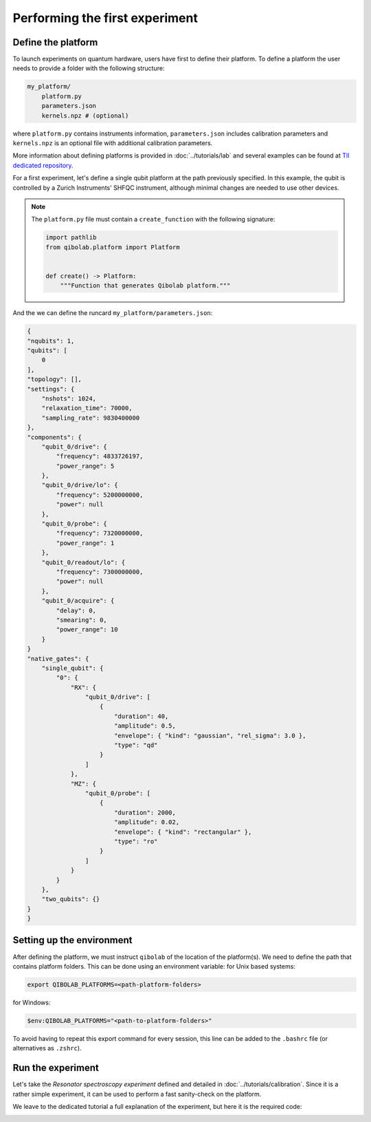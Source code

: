Performing the first experiment
===============================

Define the platform
-------------------

To launch experiments on quantum hardware, users have first to define their platform.
To define a platform the user needs to provide a folder with the following structure:

.. code-block:: bash

    my_platform/
        platform.py
        parameters.json
        kernels.npz # (optional)

where ``platform.py`` contains instruments information, ``parameters.json``
includes calibration parameters and ``kernels.npz`` is an optional
file with additional calibration parameters.

More information about defining platforms is provided in :doc:`../tutorials/lab` and several examples can be found at `TII dedicated repository <https://github.com/qiboteam/qibolab_platforms_qrc>`_.

For a first experiment, let's define a single qubit platform at the path previously specified.
In this example, the qubit is controlled by a Zurich Instruments' SHFQC instrument, although minimal changes are needed to use other devices.

.. testcode:: python

    # my_platform/platform.py

    import pathlib

    from laboneq.simple import DeviceSetup, SHFQC
    from qibolab.components import (
        AcquireChannel,
        IqChannel,
        IqConfig,
        AcquisitionConfig,
        OscillatorConfig,
    )
    from qibolab.instruments.zhinst import ZiChannel, Zurich
    from qibolab.platform import Platform
    from qibolab.serialize import (
        load_instrument_settings,
        load_qubits,
        load_runcard,
        load_settings,
    )

    NAME = "my_platform"  # name of the platform
    ADDRESS = "localhost"  # ip address of the ZI data server
    PORT = 8004  # port of the ZI data server

    # folder containing runcard with calibration parameters
    FOLDER = pathlib.Path.cwd()


    def create():
        # Define available instruments
        device_setup = DeviceSetup()
        device_setup.add_dataserver(host=ADDRESS, port=PORT)
        device_setup.add_instruments(SHFQC("device_shfqc", address="DEV12146"))

        # Load and parse the runcard (i.e. parameters.json)
        runcard = load_runcard(FOLDER)
        qubits, _, pairs = load_qubits(runcard)
        qubit = qubits[0]

        # define component names, and load their configurations
        drive, probe, acquire = "q0/drive", "q0/probe", "q0/acquire"
        drive_lo, readout_lo = "q0/drive/lo", "q0/readout/lo"

        # assign channels to qubits
        qubit.drive = IqChannel(name=drive, lo=drive_lo, mixer=None)
        qubit.probe = IqChannel(name=probe, lo=readout_lo, mixer=None, acquisition=acquire)
        qubit.acquisition = AcquireChannel(name=acquire, probe=probe, twpa_pump=None)

        configs = {}
        component_params = runcard["components"]
        configs[drive] = IqConfig(**component_params[drive])
        configs[probe] = IqConfig(**component_params[probe])
        configs[acquire] = AcquisitionConfig(**component_params[acquire])
        configs[drive_lo] = OscillatorConfig(**component_params[drive_lo])
        configs[readout_lo] = OscillatorConfig(**component_params[readout_lo])

        zi_channels = [
            ZiChannel(qubit.drive, device="device_shfqc", path="SGCHANNELS/0/OUTPUT"),
            ZiChannel(qubit.probe, device="device_shfqc", path="QACHANNELS/0/OUTPUT"),
            ZiChannel(qubit.acquisition, device="device_shfqc", path="QACHANNELS/0/INPUT"),
        ]

        controller = Zurich(NAME, device_setup=device_setup, channels=zi_channels)

        instruments = load_instrument_settings(runcard, {controller.name: controller})
        settings = load_settings(runcard)
        return Platform(
            NAME,
            qubits,
            pairs,
            configs,
            instruments,
            settings,
            resonator_type="3D",
        )


.. note::

    The ``platform.py`` file must contain a ``create_function`` with the following signature:

    .. code-block:: python

        import pathlib
        from qibolab.platform import Platform


        def create() -> Platform:
            """Function that generates Qibolab platform."""

And the we can define the runcard ``my_platform/parameters.json``:

.. code-block:: json

    {
    "nqubits": 1,
    "qubits": [
        0
    ],
    "topology": [],
    "settings": {
        "nshots": 1024,
        "relaxation_time": 70000,
        "sampling_rate": 9830400000
    },
    "components": {
        "qubit_0/drive": {
            "frequency": 4833726197,
            "power_range": 5
        },
        "qubit_0/drive/lo": {
            "frequency": 5200000000,
            "power": null
        },
        "qubit_0/probe": {
            "frequency": 7320000000,
            "power_range": 1
        },
        "qubit_0/readout/lo": {
            "frequency": 7300000000,
            "power": null
        },
        "qubit_0/acquire": {
            "delay": 0,
            "smearing": 0,
            "power_range": 10
        }
    }
    "native_gates": {
        "single_qubit": {
            "0": {
                "RX": {
                    "qubit_0/drive": [
                        {
                            "duration": 40,
                            "amplitude": 0.5,
                            "envelope": { "kind": "gaussian", "rel_sigma": 3.0 },
                            "type": "qd"
                        }
                    ]
                },
                "MZ": {
                    "qubit_0/probe": [
                        {
                            "duration": 2000,
                            "amplitude": 0.02,
                            "envelope": { "kind": "rectangular" },
                            "type": "ro"
                        }
                    ]
                }
            }
        },
        "two_qubits": {}
    }
    }


Setting up the environment
--------------------------

After defining the platform, we must instruct ``qibolab`` of the location of the platform(s).
We need to define the path that contains platform folders.
This can be done using an environment variable:
for Unix based systems:

.. code-block:: bash

    export QIBOLAB_PLATFORMS=<path-platform-folders>

for Windows:

.. code-block:: bash

    $env:QIBOLAB_PLATFORMS="<path-to-platform-folders>"

To avoid having to repeat this export command for every session, this line can be added to the ``.bashrc`` file (or alternatives as ``.zshrc``).


Run the experiment
------------------

Let's take the `Resonator spectroscopy experiment` defined and detailed in :doc:`../tutorials/calibration`.
Since it is a rather simple experiment, it can be used to perform a fast sanity-check on the platform.

We leave to the dedicated tutorial a full explanation of the experiment, but here it is the required code:

.. testcode:: python

    import numpy as np
    import matplotlib.pyplot as plt

    from qibolab import create_platform
    from qibolab.pulses import PulseSequence
    from qibolab.result import magnitude
    from qibolab.sweeper import Sweeper, SweeperType, Parameter
    from qibolab.execution_parameters import (
        ExecutionParameters,
        AveragingMode,
        AcquisitionType,
    )

    # load the platform from ``dummy.py`` and ``dummy.json``
    platform = create_platform("dummy")

    qubit = platform.qubits[0]
    # define the pulse sequence
    sequence = qubit.native_gates.MZ.create_sequence()

    # define a sweeper for a frequency scan
    sweeper = Sweeper(
        parameter=Parameter.frequency,
        values=np.arange(-2e8, +2e8, 1e6),
        channels=[qubit.probe.name],
        type=SweeperType.OFFSET,
    )

    # perform the experiment using specific options
    options = ExecutionParameters(
        nshots=1000,
        relaxation_time=50,
        averaging_mode=AveragingMode.CYCLIC,
        acquisition_type=AcquisitionType.INTEGRATION,
    )

    results = platform.execute([sequence], options, [[sweeper]])
    probe_pulse = next(iter(sequence.probe_pulses))

    # plot the results
    amplitudes = magnitude(results[probe_pulse.id][0])
    frequencies = np.arange(-2e8, +2e8, 1e6) + platform.config(qubit.probe.name).frequency

    plt.title("Resonator Spectroscopy")
    plt.xlabel("Frequencies [Hz]")
    plt.ylabel("Amplitudes [a.u.]")

    plt.plot(frequencies, amplitudes)

.. image:: ../tutorials/resonator_spectroscopy_light.svg
   :class: only-light
.. image:: ../tutorials/resonator_spectroscopy_dark.svg
   :class: only-dark
